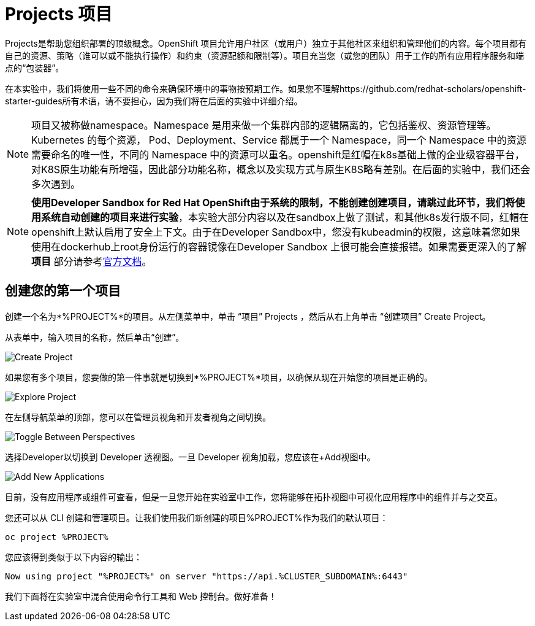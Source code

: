 = Projects 项目
:navtitle: Projects

Projects是帮助您组织部署的顶级概念。OpenShift 项目允许用户社区（或用户）独立于其他社区来组织和管理他们的内容。每个项目都有自己的资源、策略（谁可以或不能执行操作）和约束（资源配额和限制等）。项目充当您（或您的团队）用于工作的所有应用程序服务和端点的“包装器”。

在本实验中，我们将使用一些不同的命令来确保环境中的事物按预期工作。如果您不理解https://github.com/redhat-scholars/openshift-starter-guides所有术语，请不要担心，因为我们将在后面的实验中详细介绍。

[NOTE]
====
项目又被称做namespace。Namespace 是用来做一个集群内部的逻辑隔离的，它包括鉴权、资源管理等。Kubernetes 的每个资源， Pod、Deployment、Service 都属于一个 Namespace，同一个 Namespace 中的资源需要命名的唯一性，不同的 Namespace 中的资源可以重名。openshift是红帽在k8s基础上做的企业级容器平台，对K8S原生功能有所增强，因此部分功能名称，概念以及实现方式与原生K8S略有差别。在后面的实验中，我们还会多次遇到。
====

[NOTE]
====
**使用Developer Sandbox for Red Hat OpenShift由于系统的限制，不能创建创建项目，请跳过此环节，我们将使用系统自动创建的项目来进行实验**，本实验大部分内容以及在sandbox上做了测试，和其他k8s发行版不同，红帽在openshift上默认启用了安全上下文。由于在Developer Sandbox中，您没有kubeadmin的权限，这意味着您如果使用在dockerhub上root身份运行的容器镜像在Developer Sandbox 上很可能会直接报错。如果需要更深入的了解 *项目* 部分请参考link:https://access.redhat.com/documentation/zh-cn/openshift_container_platform/4.8/html/building_applications/_projects#creating-a-project-using-the-web-console_projects[官方文档]。
====

[#create_your_first_project]
== 创建您的第一个项目

创建一个名为*%PROJECT%*的项目。从左侧菜单中，单击 “项目” Projects ，然后从右上角单击 “创建项目” Create Project。

从表单中，输入项目的名称，然后单击“创建”。

image::prerequisites_create_project.png[Create Project]

如果您有多个项目，您要做的第一件事就是切换到*%PROJECT%*项目，以确保从现在开始您的项目是正确的。

image::explore-webconsole2.png[Explore Project]

在左侧导航菜单的顶部，您可以在管理员视角和开发者视角之间切换。

image::explore-perspective-toggle.png[Toggle Between Perspectives]

选择Developer以切换到 Developer 透视图。一旦 Developer 视角加载，您应该在+Add视图中。

image::explore-add-application.png[Add New Applications]

目前，没有应用程序或组件可查看，但是一旦您开始在实验室中工作，您将能够在拓扑视图中可视化应用程序中的组件并与之交互。

您还可以从 CLI 创建和管理项目。让我们使用我们新创建的项目%PROJECT%作为我们的默认项目：

[.console-input]
[source,bash,subs="+attributes,macros+"]
----
oc project %PROJECT%
----

您应该得到类似于以下内容的输出：

[.console-output]
[source,bash,subs="+attributes,macros+"]
----
Now using project "%PROJECT%" on server "https://api.%CLUSTER_SUBDOMAIN%:6443"
----

我们下面将在实验室中混合使用命令行工具和 Web 控制台。做好准备！
